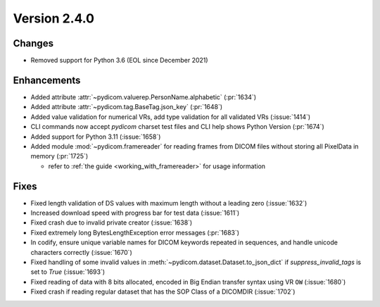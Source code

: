 Version 2.4.0
=================================

Changes
-------
* Removed support for Python 3.6 (EOL since December 2021)

Enhancements
------------
* Added attribute :attr:`~pydicom.valuerep.PersonName.alphabetic` (:pr:`1634`)
* Added attribute :attr:`~pydicom.tag.BaseTag.json_key` (:pr:`1648`)
* Added value validation for numerical VRs, add type validation for all
  validated VRs (:issue:`1414`)
* CLI commands now accept *pydicom* charset test files and CLI help shows
  Python Version (:pr:`1674`)
* Added support for Python 3.11 (:issue:`1658`)
* Added module :mod:`~pydicom.framereader` for reading frames from DICOM files
  without storing all PixelData in memory (:pr:`1725`)

  * refer to :ref:`the guide <working_with_framereader>` for usage information
Fixes
-----
* Fixed length validation of DS values with maximum length without a leading
  zero (:issue:`1632`)
* Increased download speed with progress bar for test data (:issue:`1611`)
* Fixed crash due to invalid private creator (:issue:`1638`)
* Fixed extremely long BytesLengthException error messages (:pr:`1683`)
* In codify, ensure unique variable names for DICOM keywords repeated
  in sequences, and handle unicode characters correctly (:issue:`1670`)
* Fixed handling of some invalid values in
  :meth:`~pydicom.dataset.Dataset.to_json_dict` if `suppress_invalid_tags` is
  set to `True` (:issue:`1693`)
* Fixed reading of data with 8 bits allocated, encoded in Big Endian transfer
  syntax using VR ``OW`` (:issue:`1680`)
* Fixed crash if reading regular dataset that has the SOP Class of a DICOMDIR
  (:issue:`1702`)
